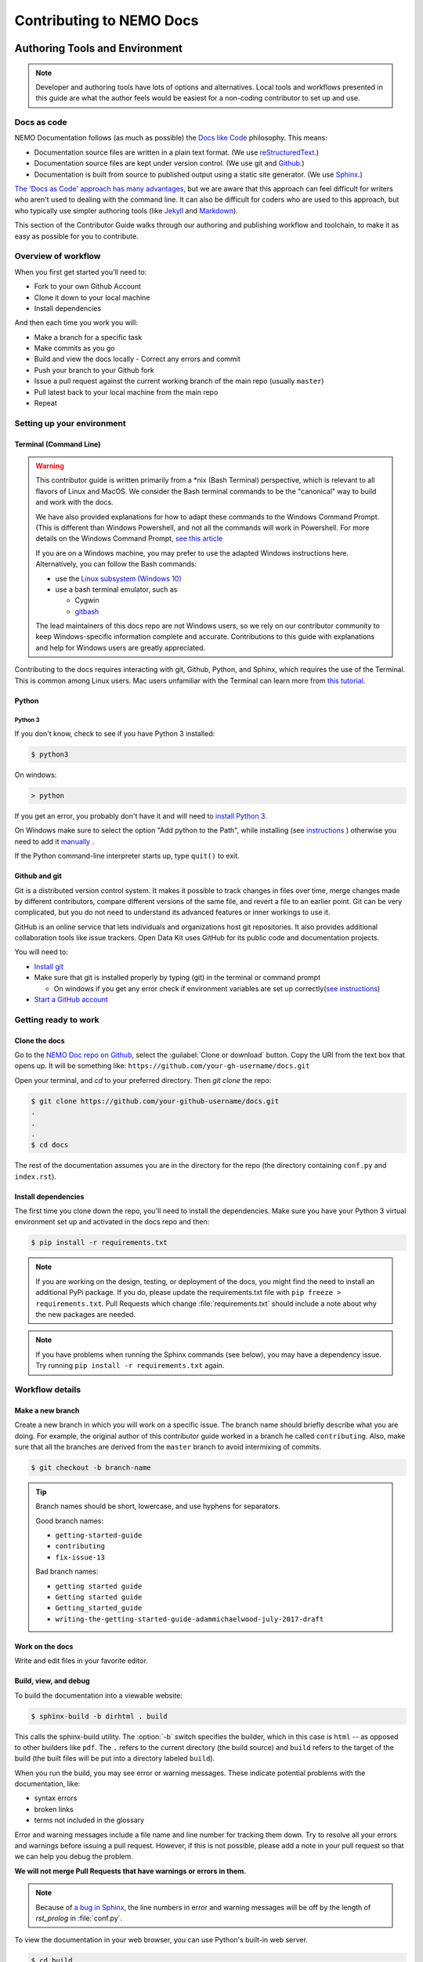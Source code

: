 *******************************
Contributing to NEMO Docs
*******************************

.. docs-tech-guide:

Authoring Tools and Environment
=====================================

.. note::

  Developer and authoring tools have lots of options and alternatives. Local tools and workflows presented in this guide are what the author feels would be easiest for a non-coding contributor to set up and use.

.. _docs-as-code:

Docs as code
----------------

NEMO Documentation follows (as much as possible) the `Docs like Code <http://www.writethedocs.org/guide/docs-as-code/>`_ philosophy. This means:

- Documentation source files are written in a plain text format. (We use `reStructuredText <http://docutils.sourceforge.net/rst.html>`_.)
- Documentation source files are kept under version control. (We use git and `Github <https://github.com/thecartercenter/nemo-doc>`_.)
- Documentation is built from source to published output using a static site generator. (We use `Sphinx <http://sphinx-doc.org>`_.)

`The 'Docs as Code' approach has many advantages <http://hackwrite.com/posts/docs-as-code/>`_, but we are aware that this approach can feel difficult for writers who aren't used to dealing with the command line. It can also be difficult for coders who are used to this approach, but who typically use simpler authoring tools (like `Jekyll <http://jekyllrb.com>`_ and `Markdown <https://guides.github.com/features/mastering-markdown/>`_).

This section of the Contributor Guide walks through our authoring and publishing workflow and toolchain, to make it as easy as possible for you to contribute.

.. _docs-workflow-overview:

Overview of workflow
-----------------------

When you first get started you'll need to:

- Fork to your own Github Account
- Clone it down to your local machine
- Install dependencies

And then each time you work you will:

- Make a branch for a specific task
- Make commits as you go
- Build and view the docs locally
  - Correct any errors and commit
- Push your branch to your Github fork
- Issue a pull request against the current working branch of the main repo (usually ``master``)
- Pull latest back to your local machine from the main repo
- Repeat

.. _docs-dev-setup:

Setting up your environment
----------------------------

.. _docs-terminal:

Terminal (Command Line)
~~~~~~~~~~~~~~~~~~~~~~~~~~~

.. warning::

  This contributor guide is written primarily from a \*nix (Bash Terminal) perspective, which is relevant to all flavors of Linux and MacOS. We consider the Bash terminal commands to be the "canonical" way to build and work with the docs.

  We have also provided explanations for how to adapt these commands to the Windows Command Prompt. (This is different than Windows Powershell, and not all the commands will work in Powershell. For more details on the Windows Command Prompt, `see this article <https://www.lifewire.com/how-to-open-command-prompt-2618089>`_

  If you are on a Windows machine, you may prefer to use the adapted Windows instructions here. Alternatively, you can follow the Bash commands:

  - use the `Linux subsystem (Windows 10) <https://www.howtogeek.com/249966/how-to-install-and-use-the-linux-bash-shell-on-windows-10/>`_
  - use a bash terminal emulator, such as

    - Cygwin
    - `gitbash <https://git-for-windows.github.io/>`_

  The lead maintainers of this docs repo are not Windows users, so we rely on our contributor community to keep Windows-specific information complete and accurate. Contributions to this guide with explanations and help for Windows users are greatly appreciated.

Contributing to the docs requires interacting with git, Github, Python, and Sphinx, which requires the use of the Terminal. This is common among Linux users. Mac users unfamiliar with the Terminal can learn more from `this tutorial <https://computers.tutsplus.com/tutorials/navigating-the-terminal-a-gentle-introduction--mac-3855>`_.

.. _docs-python:

Python
~~~~~~~~

.. _docs-python3:

Python 3
""""""""""""

If you don't know, check to see if you have Python 3 installed:


.. code-block:: console

  $ python3

On windows:

.. code-block:: doscon

   > python


If you get an error, you probably don't have it and will need to `install Python 3 <https://www.python.org/downloads/>`_.

On Windows make sure to select the option "Add python to the Path", while installing (see `instructions <https://www.youtube.com/watch?v=oHOiqFs_x8Y>`_ ) otherwise you need to add it `manually <https://youtu.be/UTUlp6L2zkw>`_ .

If the Python command-line interpreter starts up, type ``quit()`` to exit.



.. _docs-gh-git:

Github and git
~~~~~~~~~~~~~~~~~

Git is a distributed version control system. It makes it possible to track changes in files over time, merge changes made by different contributors, compare different versions of the same file, and revert a file to an earlier point. Git can be very complicated, but you do not need to understand its advanced features or inner workings to use it.

GitHub is an online service that lets individuals and organizations host git repositories. It also provides additional collaboration tools like issue trackers. Open Data Kit uses GitHub for its public code and documentation projects.

You will need to:

- `Install git <https://git-scm.com/downloads>`_
-  Make sure that git is installed properly by typing (git) in the terminal or command prompt

   - On windows if you get any error check if environment variables are set up correctly(`see instructions <https://stackoverflow.com/questions/26620312/installing-git-in-path-with-github-client-for-windows#answer-34767523>`_)

- `Start a GitHub account <https://github.com/>`_


.. _docs-workflow-setup:

Getting ready to work
-----------------------

.. _fork-the-docs:

Clone the docs
~~~~~~~~~~~~~~

Go to the `NEMO Doc repo on Github <https://github.com/thecartercenter/nemo-doc>`_, select the :guilabel:`Clone or download` button. Copy the URI from the text box that opens up. It will be something like: ``https://github.com/your-gh-username/docs.git``

Open your terminal, and `cd` to your preferred directory. Then `git clone` the repo:

.. code-block:: console

  $ git clone https://github.com/your-github-username/docs.git
  .
  .
  .
  $ cd docs

The rest of the documentation assumes you are in the directory for the repo (the directory containing ``conf.py`` and ``index.rst``).


.. _install-doc-dependencies:

Install dependencies
~~~~~~~~~~~~~~~~~~~~~~~

The first time you clone down the repo, you'll need to install the dependencies. Make sure you have your Python 3 virtual environment set up and activated in the docs repo and then:

.. code-block:: console

  $ pip install -r requirements.txt

.. note::

  If you are working on the design, testing, or deployment of the docs, you might find the need to install an additional PyPi package. If you do, please update the requirements.txt file with ``pip freeze > requirements.txt``. Pull Requests which change :file:`requirements.txt` should include a note about why the new packages are needed.

.. note::

  If you have problems when running the Sphinx commands (see below), you may have a dependency issue. Try running ``pip install -r requirements.txt`` again.

.. _docs-workflow-details:

Workflow details
-------------------

.. _git-branch-the-docs:

Make a new branch
~~~~~~~~~~~~~~~~~~~

Create a new branch in which you will work on a specific issue. The branch name should briefly describe what you are doing. For example, the original author of this contributor guide worked in a branch he called ``contributing``. Also, make sure that all the branches are derived from the ``master`` branch to avoid intermixing of commits.

.. code-block:: console

  $ git checkout -b branch-name

.. tip::

  Branch names should be short, lowercase, and use hyphens for separators.

  Good branch names:

  - ``getting-started-guide``
  - ``contributing``
  - ``fix-issue-13``

  Bad branch names:

  - ``getting started guide``
  - ``Getting started guide``
  - ``Getting_started_guide``
  - ``writing-the-getting-started-guide-adammichaelwood-july-2017-draft``

.. _write-the-docs:

Work on the docs
~~~~~~~~~~~~~~~~~~~

Write and edit files in your favorite editor.

.. links to style guidelines, rst syntax, etc...

.. _build-the-docs:

Build, view, and debug
~~~~~~~~~~~~~~~~~~~~~~~~

To build the documentation into a viewable website:

.. code-block:: console

  $ sphinx-build -b dirhtml . build

This calls the sphinx-build utility. The :option:`-b` switch specifies the builder, which in this case is ``html`` -- as opposed to other builders like ``pdf``. The ``.`` refers to the current directory (the build source) and ``build`` refers to the target of the build (the built files will be put into a directory labeled ``build``).

When you run the build, you may see error or warning messages. These indicate potential problems with the documentation, like:

- syntax errors
- broken links
- terms not included in the glossary

Error and warning messages include a file name and line number for tracking them down. Try to resolve all your errors and warnings before issuing a pull request. However, if this is not possible, please add a note in your pull request so that we can help you debug the problem.

**We will not merge Pull Requests that have warnings or errors in them.**

.. note::

  Because of `a bug in Sphinx <https://github.com/sphinx-doc/sphinx/issues/2617>`_, the line numbers in error and warning messages will be off by the length of `rst_prolog` in :file:`conf.py`.


To view the documentation in your web browser, you can use Python's built-in web server.

.. code-block:: console

  $ cd build
  $ python -m http.server 8000

Then open your browser and go to `http://localhost:8000 <http://localhost:8000>`_.

Read through your doc edits in the browser and correct any issues in your source files. You'll need to shut down the web server (:kbd:`CTRL C`) before rebuilding, then return to the main directory of the repo ( ``cd ..`` ).

It's a good idea to delete the ``build`` directory before each rebuild.

.. code-block:: console

  $ rm -rf build
  $ sphinx-build -b dirhtml . build

.. tip::

  The script ``b.sh`` is a utility script that can be run to build the directory. It not only saves typing effort but will also become the canonical build script for us, so it's good to get used to it from now.

.. _push-the-docs:

Push your branch
~~~~~~~~~~~~~~~~~~

Once your work on the issue is completed, add the files you've changed or created additionally, and write a relevant commit message describing the changes.

.. code-block:: console

  $ git add my_changed_files
  $ git commit -m "A small but relevant commit message"

Then it's time to push the changes. The first time you do this on any branch, you'll need to specify the branch name:

.. code-block:: console

  $ git push origin branch-name

After that, you can just:

.. code-block:: console

  $ git push


.. _pr-the-docs:

Issue a pull request
~~~~~~~~~~~~~~~~~~~~~~

A pull request (or PR) is a request from you to the NEMO Docs maintainers, for us to pull in your changes to the main repo.

Go the `main docs repo on GitHub <https://github.com/thecartercenter/nemo-docs>`_. You'll see a message there referencing your recently pushed branches. Select :guilabel:`Compare & pull request` to start a pull request.

Follow GitHub's instructions. The :guilabel:`Base fork` should be the main repo, and :guilabel:`base` should be ``master``. Your repo and working fork should be listed beside them. (This should all populate by default, but you should double check.) If there is a green **Able to be merged** message, you can proceed.

You must include a PR comment. Things to include:

- A summary of what you did.
- A note about anything that probably should have been done, but you didn't do.
- A note about any new work this PR will create.
- The issue number you are working on. If the PR completes the issue, include the text ``Closes #`` and the issue number.
- A note about any errors or warnings, and why you did not or could not resolve them.
- A note justifying any changes to requirements.txt
- A note about any difficulties, questions, or concerns that came up while working on this issue.

Complete the pull request. The maintainers will review it as quickly as possible. If there are any problems the maintainers can't deal with, they will reach out to you.

.. note::

   If you happen to rename any document file(:file:`*.rst`), then be sure that you add the redirect in your PR.

   To add the redirect go to :file:`s3_website.yml`. Add a mapping from the old file name to the new file name below the **redirects:** line, one mapping per line. Several examples of how to format these are shown in the file.

   For example you rename a file to :file:`newcheck.rst` from :file:`oldcheck.rst`, then to add the redirect:

   .. code-block:: yaml

     redirects:
      oldcheck/index.html: /newcheck


.. _keep-working-the-docs:

Keep going
~~~~~~~~~~~

Once the PR is merged, you'll need to pull in the changes from the main repo into your local copy.

.. code-block:: console

  $ git checkout master
  $ git pull master


Now you can find a new issue to work on, create a new branch, and get to work...

.. _writing-in-sphinx:

Writing in Sphinx
====================

The NEMO documentation is built using `Sphinx <http://sphinx-doc.org>`_, a static-site generator designed to create structured, semantic, and internally consistent documentation. Source documents are written in `reStructuredText <http://docutils.sourceforge.net/rst.html>`_, a semantic, extensible markup syntax similar to Markdown.

- `reStructuredText Primer <http://docutils.sourceforge.net/docs/user/rst/quickstart.html>`_ — Introduction to reStructuredText

  - `reStructuredText Quick Reference <http://docutils.sourceforge.net/docs/user/rst/quickref.html>`_
  - `reStrcuturedTest 1-page cheat sheet <http://docutils.sourceforge.net/docs/user/rst/cheatsheet.txt>`_

- `Sphinx Markup <http://www.sphinx-doc.org/en/stable/markup/index.html>`_ — Detailed guide to Sphinx's markup concepts and reStructuredText extensions

.. note::

  Sphinx and reStructuredText can be very flexible. For the sake of consistency and maintainability, this guide is *highly opinionated* about how documentation source files are organized and marked up.


.. _indentation:

Indentation
--------------

Indentation is meaningful in Sphinx and reStructured text.

- Use **spaces, not tabs**.
- Indent **two spaces**.

.. _doc-files:

Documentation files
----------------------

Sphinx document files have the ``.rst`` extension. File names should be all lowercase and use hyphens (not underscores or spaces) as word separators.

Normally, the title of the page should be the first line of the file, followed by the line of equal-signs.

.. code-block:: rst

  Title of Page
  ================

  Page content is here...

You can also wrap the title in two lines of asterisks.

.. code-block:: rst

  *******************
  Title of Page
  *******************

  Page content here.

The asterisks style is useful when you are combining several existing documents (and don't want to change every subsection headline) or when you are working on a document that might be split into separate documents in the future.

See :ref:`sections-titles` for more details.

.. _custom-css:

Custom CSS
------------

You can add custom styling in :file:`_static/css/custom.css`. Whenever you add any custom styling, add short comments describing the changes made and the PR number in which the changes were made.

For example:

.. code-block:: css

  /* Example css PR #xyx */

  div[class^='example'] {
    color: black;
  }

There are various sections in the :file:`custom.css` file:

- Styling for rst roles and directives
- Responsive css
- Styling for JS implementation
- Utility classes

Each of these sections are enclosed between start and end comments. Make sure you add your code to the relevant section. If you don't find any section relevant, add a new section and add your code there.

For example:

.. code-block:: css

  /* New section starts */

  /* Example css PR #xyx */

  div[class^='example'] {
    color: black;
  }

  /* New section ends */

.. _about-toc:

Table of contents
--------------------

The ``index.rst`` file serves as a front-page to the documentation and contains the table of contents. The table of contents controls the documentation navigation menu. To add a new document to the table of contents, add the file new (without the ``.rst`` extension) to the list of file names in ``index.rst``.


.. _sections-titles:

Sections and titles
-----------------------

Headlines require two lines: the text of the headline, followed by a line filled with a single character. Each level in a headline hierarchy uses a different character:

.. code-block:: rst

  Title of the Page - <h1> - Equal Signs
  =========================================


  Major Section - <h2> - Hyphens
  ---------------------------------


  Subsection - <h3> - Tildes
  ~~~~~~~~~~~~~~~~~~~~~~~~~~~~~~~


  Sub-subsection - <h4> - Double Quotes
  """""""""""""""""""""""""""""""""""""""


  Sub-sub-subsection - <h5> - Single Quotes
  ''''''''''''''''''''''''''''''''''''''''''''

If you need to combine several existing pages together, or want to start a single-page doc that you think might be split into individual pages later on, you can add a top-level title, demoting the other headline types by one:

.. code-block:: rst

  ************************************************
  Page Title - <h1> - Asterisks above and below
  ************************************************


  Major Section - <h2> - Equal Signs
  =======================================


  Subsection - <h3> - Hyphens
  ---------------------------------


  Sub-subsection - <h4> - Tildes
  ~~~~~~~~~~~~~~~~~~~~~~~~~~~~~~~~~


  Sub-sub-subsection - <h5> - Double Quotes
  """""""""""""""""""""""""""""""""""""""""""""

  Sub-sub-sub-subsection - <h6> - Single Quotes
  ''''''''''''''''''''''''''''''''''''''''''''''''''


In either case, the underline of characters needs to be *longer than* the line of text. In the case of the asterisks, the two lines of asterisks need to be the same length.

.. note::

  The exact order of underline characters is flexible in reStructuredText. However, this specific ordering should be used throughout the documentation.

.. _section-labels:

Section labels
~~~~~~~~~~~~~~~~

In order to facilitate efficient :ref:`cross-referencing`, sections should be labeled. This is done on the line above the section title. The format is:

- two dots
- underscore
- section label

  - lowercase
  - hyphen separators

- a single colon

.. code-block:: rst

  .. _section-label:

  Section Title
  ----------------

  Lorem ipsum content of section blah blah.

The section label is a slugified version of the section title.

Section titles must be unique throughout the entire documentation set. Therefore, if you write a common title that might appear in more than one document (*Learn More* or *Getting Started*, for example), you'll need to include additional words to make the label unique. The best way to do this is to add a meaningful work from the document title.

.. code-block:: rst

   NEMO
  ===============

  NEMO is a server application...

  .. _aggregate-getting-started:

  Get Started
  -----------------

.. _basic-markup:

Basic markup
-------------


.. note:: Escaping Characters

  Markup characters can be escaped using the ``\`` characters.

  .. code-block:: rst

    *Italic.*

    \*Not italic, surrounded by asterisks.\*

  *Italic.*

  \*Not italic, surrounded by asterisks.\*

.. _inline-markup:

Emphasis and inline literal
~~~~~~~~~~~~~~~~~~~~~~~~~~~~~~~~

.. code-block:: rst

  Single asterisks for *italic text* (``<em>``).

  Double asterisks for **bold text** (``<strong>``).

  Double back-ticks for ``inline literal text`` (``<code>``).


Single asterisks for *italic text* ( ``<em>`` ).

Double asterisks for **bold text** ( ``<strong>`` ).

Double back-ticks for ``inline literal text`` ( ``<code>`` ).

.. note::

  The **bold**, *italic*, and ``inline literal`` styles do not carry semantic meaning. They should not be used when a more semantically appropriate markup construct is available; for example, when :ref:`writing about GUI text <interface-writing>`.


.. _hyperlinks:

Hyperlinks
~~~~~~~~~~~~

**External** hyperlinks — that is, links to resources *outside* the documentation — look like this:

.. code-block:: rst

  This is a link to `example <http://example.com>`_.

This is a link to `example <http://example.com>`_.

You can also use "reference style" links:

.. code-block:: rst

  This is a link to `example`_.

  .. _example: http://example.com

This may help make paragraphs with *a lot* of links more readable. In general, the inline style is preferable. If you use the reference style, be sure to keep the link references below the paragraph where they appear.

.. code-block:: rst

  You can also simply place an unadorned URI in the text: http://example.com

You can also simply place an unadorned URI in the text: http://example.com

.. _lists:

Lists
~~~~~~~~~

.. _ul:

Unordered (bullet) lists
"""""""""""""""""""""""""""

.. code-block:: rst

  Bulleted lists ( ``<ul>`` ):

  - use hyphens
  - are unindented at the first level
  - must have a blank line before and after

    - the blank line requirement means that nested list items will have a blank line before and after as well

    - you may *optionally* put a blank line *between* list items


Bulleted lists ( ``<ul>`` ):

- use hyphens
- are unindented at the first level
- must have a blank line before and after

  - the blank line requirement means that nested list items will have a blank line before and after as well

  - you may *optionally* put a blank line *between* list items


.. _ol:

Ordered (numbered) lists
""""""""""""""""""""""""""

.. code-block:: rst

  Numbered lists ( ``<ol>`` ):

  1. Start each line with a number and period
  2. Can begin on any number
  3. Must have a blank line before and after
  4. Can have nested sub-lists

     a. nested lists are numbered separately
     b. nested lists need a blank line before and after

  #. Can have automatic number with the ``#`` character.

Numbered lists ( ``<ol>`` ):

1. Start each line with a number and period
2. Can begin on any number
3. Must have a blank line before and after
4. Can have nested sub-lists

   a. nested lists are numbered separately
   b. nested lists need a blank line before and after

#. Can have an automatic number with the ``#`` character.

.. _dl:

Definition lists
"""""""""""""""""""

.. code-block:: rst

  Definition list ( ``<dl>`` )
    a list with several term-definition pairs

  Terms
    should not be indented

  Definitions
    should be indented under the term

  Line spacing
    there should be a blank line between term-definition pairs


Definition list ( ``<dl>`` )
  a list with several term-defition pairs

Terms
  should not be indented

Definitions
  should be indented under the term

Line spacing
  there should be a blank line between term-definition pairs


.. _paragraph-markup:

Paragraph-level markup
~~~~~~~~~~~~~~~~~~~~~~~~~

.. code-block:: rst

  Paragraphs are separated by blank lines. Line breaks in the source code do not create line breaks in the output.

  This means that you *could*, in theory,
  include a lot of arbitrary line breaks
  in your source document files.
  These line breaks would not appear in the output.
  Some people like to do this because they have been trained
  to not exceed 80 column lines, and they like
  to write .txt files this way.
  Please do not do this.

  There is **no reason** to put a limit on line length in source files for documentation, since this is prose and not code. Therefore, please do not put arbitrary line breaks in your files.

Paragraphs are separated by blank lines. Line breaks in the source code do not create line breaks in the output.

This means that you *could*, in theory,
include a lot of arbitrary line breaks
in your source document files.
These line breaks would not appear in the output.
Some people like to do this because they have been trained
to not exceed 80 column lines, and they like
to write .txt files this way.
Please do not do this.

There is **no reason** to put a limit on line length in source files for documentation, since this is prose and not code. Therefore, please do not put arbitrary line breaks in your files.

Block quotes
""""""""""""""

.. code-block:: rst

  This is not a block quote. Block quotes are indented, and otherwise unadorned.

    This is a block quote.
    — Adam Michael Wood


This is not a block quote. Block quotes are indented, and otherwise unadorned.

  This is a block quote.
  — Adam Michael Wood


Line blocks
""""""""""""

.. code-block:: rst

  | Line blocks are useful for addresses,
  | verse, and adornment-free lists.
  |
  | Each new line begins with a
  | vertical bar ("|").
  |     Line breaks and initial indents
  |     are preserved.


| Line blocks are useful for addresses,
| verse, and adornment-free lists.
|
| Each new line begins with a
| vertical bar ("|").
|     Line breaks and initial indents
|     are preserved.


.. _tables:

Tables
""""""""

.. _grid-table:

Grid style
''''''''''''

.. code-block:: rst

  +------------+------------+-----------+
  | Header 1   | Header 2   | Header 3  |
  +============+============+===========+
  | body row 1 | column 2   | column 3  |
  +------------+------------+-----------+
  | body row 2 | Cells may span columns.|
  +------------+------------+-----------+
  | body row 3 | Cells may  | - Cells   |
  +------------+ span rows. | - contain |
  | body row 4 |            | - blocks. |
  +------------+------------+-----------+

+------------+------------+-----------+
| Header 1   | Header 2   | Header 3  |
+============+============+===========+
| body row 1 | column 2   | column 3  |
+------------+------------+-----------+
| body row 2 | Cells may span columns.|
+------------+------------+-----------+
| body row 3 | Cells may  | - Cells   |
+------------+ span rows. | - contain |
| body row 4 |            | - blocks. |
+------------+------------+-----------+

.. _simple-table:

Simple style
''''''''''''''


.. code-block:: rst

  =====  =====  ======
     Inputs     Output
  ------------  ------
    A      B    A or B
  =====  =====  ======
  False  False  False
  True   False  True
  False  True   True
  True   True   True
  =====  =====  ======

=====  =====  ======
   Inputs     Output
------------  ------
  A      B    A or B
=====  =====  ======
False  False  False
True   False  True
False  True   True
True   True   True
=====  =====  ======

.. _csv-table:

CSV Table
'''''''''''

The `csv-table` directive is used to create a table from CSV (comma-separated values) data. CSV is a common data format generated by spreadsheet applications and commercial databases. The data may be internal (an integral part of the document) or external (a separate file).


.. code-block:: rst

  .. csv-table:: Example Table
   :header: "Treat", "Quantity", "Description"
   :widths: 15, 10, 30

   "Albatross", 2.99, "On a stick!"
   "Crunchy Frog", 1.49, "If we took the bones out, it wouldn't be
   crunchy, now would it?"
   "Gannet Ripple", 1.99, "On a stick!"


.. csv-table:: Example Table
   :header: "Treat", "Quantity", "Description"
   :widths: 15, 10, 30

   "Albatross", 2.99, "On a stick!"
   "Crunchy Frog", 1.49, "If we took the bones out, it wouldn't be
   crunchy, now would it?"
   "Gannet Ripple", 1.99, "On a stick!"

Some of the options recognized are:

.. rst:role:: widths

  Contains a comma or space-separated list of relative column widths. The default is equal-width columns.

  .. note::

    The special value *auto* may be used by writers to decide whether to delegate the determination of column widths to the backend.

.. rst:role:: header

  Contains column titles. It must use the same CSV format as the main CSV data.

.. rst:role:: delim

  Contains a one character string used to separate fields. Default value is comma. It must be a single character or Unicode code.

  .. code-block:: rst

    .. csv-table:: Table using # as delimiter
      :header: "Name", "Grade"
      :widths: auto
      :delim: #

      "Peter"#"A"
      "Paul"#"B"

    .. csv-table:: Table using # as delimiter
      :header: "Name", "Grade"
      :widths: auto
      :delim: #

      "Peter"#"A"
      "Paul"#"B"

.. rst:role:: align

  It specifies the horizontal alignment of the table. It can be `left` ,`right` or `center`.

  .. code-block:: rst

    .. csv-table:: Table aligned to right
      :header: "Name", "Grade"
      :align: right

      "Peter", "A"
      "Paul", "B"

    .. csv-table:: Table aligned to right
      :header: "Name", "Grade"
      :align: right

      "Peter", "A"
      "Paul", "B"

.. rst:role:: file

  Contains the local filesystem path to a CSV data file.

.. rst:role:: url

  Contains an Internet URL reference to a CSV data file.

.. note::

  - There is no support for checking that the number of columns in each row is the same. However, this directive supports CSV generators that do not insert "empty" entries at the end of short rows, by automatically adding empty entries.

    .. code-block:: rst

      .. csv-table:: Table with different number of columns in each row
         :header: "Name", "Grade"

         "Peter"
         "Paul", "B"

   .. csv-table:: Table with different number of columns in each row
      :header: "Name", "Grade"

      "Peter"
      "Paul", "B"

  - Whitespace delimiters are supported only for external CSV files.


For more details, refer this `guide on CSV Tables <http://docutils.sourceforge.net/docs/ref/rst/directives.html#id4>`_.

.. _sphinx-markup:

Sphinx-specific markup
--------------------------

Roles and directives
~~~~~~~~~~~~~~~~~~~~~~~~

A *role* is an inline markup construct that wraps some text, similar to an HTML or XML tag. They look like this::

  :rolename:`some text`

A directive is a block-level markup construct. They look like this::

  .. directivename:: additional info or options here
    :option: optional-value
    :option: optional-value

    Content of block here, indented.

  This is no longer part of the block controlled by the directive.

Most of the Sphinx-specific and NEMO-specific markup will use one or both of these constructs.

.. _cross-referencing:

Cross referencing
~~~~~~~~~~~~~~~~~~~~

Cross referencing is linking internally, from one place in the documentation to another. This is **not** done using the :ref:`hyperlinks` syntax, but with one of the several roles:

.. code-block:: rst

  :role:`target`
    becomes...
      <a href="target">reference title</a>

  :role:`anchor text <target>`
    becomes...
      <a href="target">anchor text</a>


.. rst:role:: doc

  - Links to documents (pages)
  - *target* is the file name, without the ``.rst`` extension
  - *title* is the first :ref:`headline <doc-files>` ( ``<h1>`` ) of the page

.. rst:role:: ref

  - Links to :ref:`sections <sections-titles>`
  - *target* is the :ref:`section-labels`
  - *title* is the :ref:`section title (headline) <sections-titles>`


.. rst:role:: term

  - Links to items in the :doc:`glossary`
  - *target* is the term, in the glossary
  - *title* is the term itself

**To recap:** If you do not include an explicit ``<target>``, the text inside the role will be understood as the target, and the anchor text for the link in the output will be the title of the target.

For example:

.. code-block:: rst

  - Link to this document:

    - :doc:`contributing`
    - :doc:`anchor text <contributing>`

  - Link to this section:

    - :ref:`cross-referencing`
    - :ref:`anchor text <cross-referencing>`

  - Link to a term:

    - :term:`participant`
    - :term:`anchor text <participant>`

- Link to this document:

  - :doc:`contributing`
  - :doc:`anchor text <contributing>`

- Link to this section:

  - :ref:`cross-referencing`
  - :ref:`anchor text <cross-referencing>`

- Link to a term:

  - :term:`participant`
  - :term:`anchor text <participant>`

.. _interface-writing:

Writing about user interface
~~~~~~~~~~~~~~~~~~~~~~~~~~~~~~

Several roles are used when describing user interactions.

.. rst:role:: guilabel

  Marks up *actual UI text* of form labels or buttons.

  .. code-block:: rst

    Press the :guilabel:`Submit` button.

.. rst:role:: menuselection

  Marks up the *actual UI text* of a navigation menu or form select element.

  .. code-block:: rst

    Select :menuselection:`Help` from menu.

  When writing about multi-level menus, use a single ``:menuselection:`` role, and separate menu choices with ``-->``.

  .. code-block:: rst

    To save your file, go to :menuselection:`File --> Save` in the Main Menu.

.. note::

  In some situations you might not be clear about which option to use from ``:menuselection:`` and ``:guilabel:``, in which case you should refer to the following rule that we observe in our writing.

  - Actual UI text will always receive ``:guilabel:`` role unless the text could reasonably be understood to be part of a menu.
  - If the actual UI text could be understood as a menu, ``:menuselection:`` should be used.

.. rst:role:: kbd

  Marks up a sequence of literal keyboard strokes.

  .. code-block:: rst

    To stop the local server, type :kbd:`CTRL C`.

.. rst:role:: command

  Marks up a terminal command.

  .. code-block:: rst

    To build the documentation, use :command:`sphinx-build`.

.. rst:role:: option

  Marks up a terminal command option.

  .. code-block:: rst

    The :option:`-b html` option specifies the HTML builder.


.. _misc-markup:

Other semantic markup
~~~~~~~~~~~~~~~~~~~~~~~~

.. rst:role:: abbr

  Marks up an abbreviation. If the role content contains a parenthesized explanation, it will be treated specially: it will be shown in a tool-tip in HTML.

.. rst:role:: dfn

  Marks the defining instance of a term outside the glossary.

  .. code-block:: rst

    :dfn:`NEMO` (NEMO) is a data collection tool.

.. rst:role:: file

  Marks the name of a file or directory. Within the contents, you can use curly braces to indicate a "variable" part.

  .. code-block:: rst

    is installed in :file:`/usr/lib/python2.{x}/site-packages`

  In the built documentation, the ``x`` will be displayed differently to indicate that it is variable.

.. rst:role:: program

  Marks the name of an executable program.

  .. code-block:: rst

    launch the :program:`NEMO Installer`

.. _images:

Images and figures
~~~~~~~~~~~~~~~~~~~~~~

Image files should be put in the same directory as the :file:`.rst` source file.

You must perform lossless compression on the source images. Following tools can be used to optimize the images:

- **ImageOptim** is a tool that allows us to optimize the images. It is not format specific which means it can optimize both jpeg as well as png images. You can download it `from here <https://imageoptim.com/howto.html>`_ . After launching ImageOptim.app, dragging and dropping images into its window gives you an in-place optimized file.

- **Pngout** is another option for optimizing png images. Installation and usage instructions can be found `here <http://docs.ewww.io/article/13-installing-pngout/>`_ .

- **Mozjpeg** can be used to optimize jpeg images. Installation and related information can be found on `this link <https://nystudio107.com/blog/installing-mozjpeg-on-ubuntu-16-04-forge/>`_ .

To place an image in a document, use the ``image`` directive.

.. code-block:: rst

  .. image:: /img/{document-subdirectory}/{file}.*
    :alt: Alt text. Every image should have descriptive alt text.

Note the *literal* asterisk at the end *in place of a file extension*. Use the asterisk, and omit the file extension.

Use the ``figure`` to markup an image with a caption.

.. code-block:: rst

  .. figure:: /img/{document-subdirectory}/{file}.*
    :alt: Alt text. Every image should have descriptive alt text.

    The rest of the indented content will be the caption. This can be a short sentence or several paragraphs. Captions can contain any other rst markup.

.. _substitutions:

Substitutions
"""""""""""""""

Substitutions are a useful way to define a value which is needed in many places. Substitution definitions are indicated by an explicit markup start (".. ") followed by a vertical bar, the substitution text (which gets substituted), another vertical bar, whitespace, and the definition block. A substitution definition block may contain inline-compatible directives such as :ref:`image <images>` or `replace <http://docutils.sourceforge.net/docs/ref/rst/directives.html#replace>`_. For more information, refer this `guide <http://docutils.sourceforge.net/docs/ref/rst/restructuredtext.html#substitution-definitions>`_.

You can define the value once like this:

.. code-block:: rst

  .. |RST| replace:: reStructuredText

and then reuse it like this:

.. code-block:: rst

  We use |RST| to write documentation source files.

Here, ``|RST|`` will be replaced by reStructuredText

You can also create a reference with styled text:

.. code-block:: rst

  .. |slack| replace:: **NEMO Slack**
  .. slack: https://nemocommunity.slack.com

You can use the hyperlink reference by appending a "_" at the end of the vertical bars, for example:

.. code-block:: rst

  You can ask about your problem in |slack|_.

.. |slack| replace:: **NEMO Slack**
.. _slack: https://nemo.nemocommunity.com

You can ask about your problem in |slack|_.

The ``rst_epilog`` in :file:`conf.py` contains a list of global substitutions that can be used from any file. The list is given below:

- If you want to create a hyperlink reference for NEMO Slack, you can use ``|nemo-slack|_``.

  .. code-block:: rst

    You can use |nemo-slack|_ to ask your questions.

  You can use |nemo-slack|_ to ask your questions.

|

- To create a hyperlink reference for docs-related issues, use ``|docs-issue|_``.

  .. code-block:: rst

    If you find a problem, file an |docs-issue|_.

  If you find a problem, file an |docs-issue|_.

|

- To create a hyperlink reference for contributors guide, use ``|contrib-guide|_``.

  .. code-block:: rst

  Be sure to read the |contrib-guide|_.

  Be sure to read the |contrib-guide|_.

You can add inline images in the document using substitutions. The following block of code substitutes arrow in the text with the image specified.

.. code-block:: rst

  The |arrow| icon opens the jump menu.

  .. |arrow| image:: /img/{document-subdirectory}/{file}.*
             :alt: Alt text.


.. _image-names:

Image file names
""""""""""""""""""

Image file names should:

- be short yet descriptive
- contain only lower case characters
- have no spaces
- use hyphens as the separator

Good image file names:

- :file:`collect-home-screen.png`
- :file:`build-data-export-menu.png`

Bad image file names:

- :file:`Collect home screen.png`
- :file:`collect_home_screen.png`
- :file:`3987948p2983768ohl84692p094.jpg-large`

.. tip::

  Be sure to obscure any personally-identifiable information from screen shots. Crop to the smallest relevant screen area. Annotate screen shots with arrows or circles to indicate relevant information.


.. _code-samples:

Code samples
~~~~~~~~~~~~~~

Use the ``code-block`` directive to markup code samples. Specify the language on the same line as the directive for syntax highlighting.

.. code-block:: rst

  .. code-block:: rst

    Use the ``code-block`` directive to markup code samples.

  .. code-block:: python

    print("Hello NEMO!")

  .. code-block:: console

    $ python --version

  .. code-block:: java

    public class HelloWorld {

        public static void main(String[] args) {
            // Prints "Hello, World" to the terminal window.
            System.out.println("Hello, World");
        }

    }

.. note::

  **rst** code-blocks wrap overflow lines by default. To unwrap overflow lines, use **unwrap** class with **rst** code-blocks.

  .. code-block:: rst

    .. code-block:: rst
      :class: unwrap

  Code-blocks for other languages don't wrap overflow lines. Instead of wrapping, you need to scroll side-ways. To wrap overflow lines with other code-blocks, use **wrap** class with them.

  .. code-block:: rst

    .. code-block:: python
      :class: wrap

.. _font-awesome:

Font Awesome icons
--------------------------
`Font Awesome icons <https://fontawesome.com>`_ are used in this project. For example to render the pencil icon :fa:`pencil`
the below syntax is used.

.. code-block:: rst

  :fa:`pencil`



.. _screenshots:

Screenshots
--------------------------
Whenever screenshots are used avoid any editing like adding numbers or arrows to the screenshot.
Prefer using **guilabel** or **Font Awesome icons**.

.. image:: screenshots.png
  :alt: Screenshots

.. rst:role:: guilabel

.. code-block:: rst

  Click :guilabel:`Create New User`.


.. rst:role:: fa

.. code-block:: rst

  Click :fa:`pencil` to edit user.



.. note::

  This document is a derivative of the original `Contributing to ODK Docs <https://docs.opendatakit.org/contributing/>`_ licensed under a Creative Commons Attribution 4.0 International License.


.. endignore

